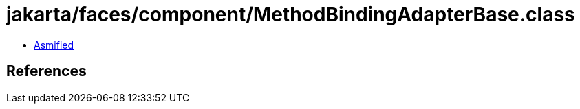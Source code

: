 = jakarta/faces/component/MethodBindingAdapterBase.class

 - link:MethodBindingAdapterBase-asmified.java[Asmified]

== References

